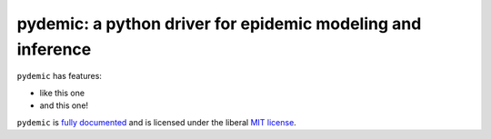 pydemic: a python driver for epidemic modeling and inference
============================================================

.. image:: https://github.com/gnwong/pydemic/workflows/CI/badge.svg?branch=master
    :alt: Github Build Status
    :target: https://github.com/gnwong/pydemic/actions?query=branch%3Amaster+workflow%3ACI
.. image:: https://readthedocs.org/projects/pydemic/badge/?version=latest
    :target: https://pydemic.readthedocs.io/en/latest/?badge=latest
    :alt: Documentation Status
.. image:: https://badge.fury.io/py/pydemic.svg
    :target: https://badge.fury.io/py/pydemic

``pydemic`` has features:

* like this one
* and this one!

``pydemic`` is `fully documented <https://pydemic.readthedocs.io/en/latest/>`_
and is licensed under the liberal `MIT license
<http://en.wikipedia.org/wiki/MIT_License>`_.
